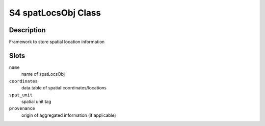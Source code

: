 S4 spatLocsObj Class
--------------------

Description
~~~~~~~~~~~

Framework to store spatial location information

Slots
~~~~~

``name``
   name of spatLocsObj

``coordinates``
   data.table of spatial coordinates/locations

``spat_unit``
   spatial unit tag

``provenance``
   origin of aggregated information (if applicable)
